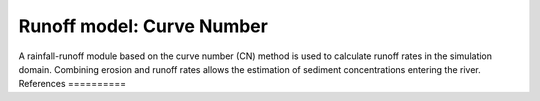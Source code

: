 ##########################
Runoff model: Curve Number
##########################

A rainfall-runoff module based on the curve number (CN) method is used to
calculate runoff rates in the simulation domain. Combining erosion and
runoff rates allows the estimation of sediment concentrations entering the river.
References
==========